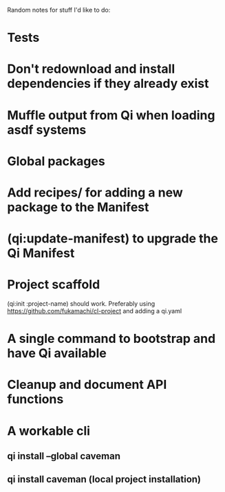 Random notes for stuff I'd like to do:

* Tests
* Don't redownload and install dependencies if they already exist
* Muffle output from Qi when loading asdf systems
* Global packages
* Add recipes/ for adding a new package to the Manifest
* (qi:update-manifest) to upgrade the Qi Manifest
* Project scaffold
  (qi:init :project-name) should work.
  Preferably using https://github.com/fukamachi/cl-project and adding
  a qi.yaml
* A single command to bootstrap and have Qi available
* Cleanup and document API functions
* A workable cli
** qi install --global caveman
** qi install caveman (local project installation)
